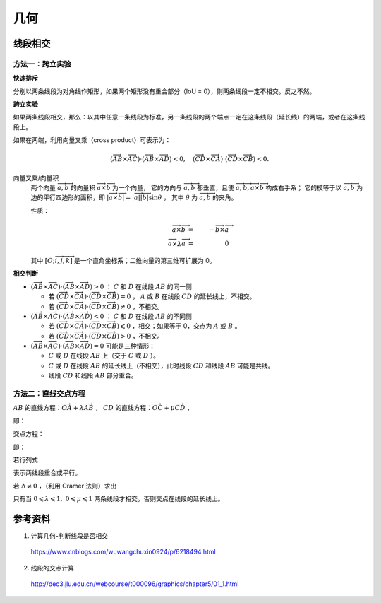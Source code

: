 几何
===========

线段相交
-------------

.. image:: ./16_lineSegment.jpg
  :align: center
  :width: 600 px

方法一：跨立实验
^^^^^^^^^^^^^^^^^^^^^

**快速排斥**

分别以两条线段为对角线作矩形，如果两个矩形没有重合部分（IoU = 0），则两条线段一定不相交。反之不然。

.. image:: ./16_iou.jpg
  :align: center
  :width: 500 px

.. code-block:: cpp
  :linenos:

  // 计算重合部分的顶点坐标，可用于计算 IoU
  // rec = {x1, y1, x2, y2} 分别表示矩形左下角和右上角的顶点坐标
  bool isRectangleOverlap(vector<int>& rec1, vector<int>& rec2)
  {
      int left_x = max(rec1[0], rec2[0]);
      int right_x = min(rec1[2], rec2[2]);
      int bottom_y = max(rec1[1], rec2[1]);
      int top_y = min(rec1[3], rec2[3]);
      return (left_x < right_x && bottom_y < top_y);
  }

**跨立实验**

如果两条线段相交，那么：以其中任意一条线段为标准，另一条线段的两个端点一定在这条线段（延长线）的两端，或者在这条线段上。

如果在两端，利用向量叉乘（cross product）可表示为：

.. math::

  (\overrightarrow{AB} \times \overrightarrow{AC}) \cdot (\overrightarrow{AB} \times \overrightarrow{AD}) < 0,\quad (\overrightarrow{CD} \times \overrightarrow{CA}) \cdot (\overrightarrow{CD} \times \overrightarrow{CB}) < 0.

.. image:: ./16_crossProduct.jpg
  :align: center
  :width: 600 px


向量叉乘/向量积
  两个向量 :math:`\overrightarrow{a},\overrightarrow{b}` 的向量积 :math:`\overrightarrow{a} \times \overrightarrow{b}` 为一个向量，
  它的方向与 :math:`\overrightarrow{a},\overrightarrow{b}` 都垂直，且使 :math:`\overrightarrow{a},\overrightarrow{b}, \overrightarrow{a} \times \overrightarrow{b}` 构成右手系；
  它的模等于以 :math:`\overrightarrow{a},\overrightarrow{b}` 为边的平行四边形的面积，即 :math:`|\overrightarrow{a} \times \overrightarrow{b}| = |\overrightarrow{a}||\overrightarrow{b}|\sin \theta` ，
  其中 :math:`\theta` 为 :math:`\overrightarrow{a},\overrightarrow{b}` 的夹角。

  性质：

    .. math::

      \overrightarrow{a} \times \overrightarrow{b} &=&\ - \overrightarrow{b} \times \overrightarrow{a} \\
      \overrightarrow{a} \times \lambda \overrightarrow{a} &=&\ 0


    .. math::
      :nowrap:

      $$
      \overrightarrow{a} \times \overrightarrow{b}
       =
      \begin{vmatrix}
        \overrightarrow{i} & \overrightarrow{j} & \overrightarrow{k} \\
        a_1 & a_2 & a_3 \\
        b_1 & b_2 & b_3
      \end{vmatrix}
       =
      \begin{vmatrix}
        a_2 & a_3\\
        b_2 & b_3
      \end{vmatrix}
      \overrightarrow{i}
      -
      \begin{vmatrix}
        a_1 & a_3\\
        b_1 & b_3
      \end{vmatrix}
      \overrightarrow{j}
      +
      \begin{vmatrix}
        a_1 & a_2\\
        b_1 & b_2
      \end{vmatrix}
      \overrightarrow{k}
      $$

      $$
      \begin{vmatrix}
        c_1 & c_2 \\
        c_3 & c_4
      \end{vmatrix}
      =
      c_1 c_4 - c_2 c_3
      $$

  其中 :math:`[O; \overrightarrow{i}, \overrightarrow{j}, \overrightarrow{k}]` 是一个直角坐标系；二维向量的第三维可扩展为 0。

**相交判断**

- :math:`(\overrightarrow{AB} \times \overrightarrow{AC}) \cdot (\overrightarrow{AB} \times \overrightarrow{AD}) > 0` ： :math:`C` 和 :math:`D` 在线段 :math:`AB` 的同一侧

  - 若 :math:`(\overrightarrow{CD} \times \overrightarrow{CA}) \cdot (\overrightarrow{CD} \times \overrightarrow{CB}) = 0` ， :math:`A` 或 :math:`B` 在线段 :math:`CD` 的延长线上，不相交。

  - 若 :math:`(\overrightarrow{CD} \times \overrightarrow{CA}) \cdot (\overrightarrow{CD} \times \overrightarrow{CB}) \neq 0` ，不相交。

- :math:`(\overrightarrow{AB} \times \overrightarrow{AC}) \cdot (\overrightarrow{AB} \times \overrightarrow{AD}) < 0` ： :math:`C` 和 :math:`D` 在线段 :math:`AB` 的不同侧

  - 若 :math:`(\overrightarrow{CD} \times \overrightarrow{CA}) \cdot (\overrightarrow{CD} \times \overrightarrow{CB}) \leqslant 0` ，相交；如果等于 0，交点为 :math:`A` 或 :math:`B` 。

  - 若 :math:`(\overrightarrow{CD} \times \overrightarrow{CA}) \cdot (\overrightarrow{CD} \times \overrightarrow{CB}) > 0` ，不相交。

- :math:`(\overrightarrow{AB} \times \overrightarrow{AC}) \cdot (\overrightarrow{AB} \times \overrightarrow{AD}) = 0` 可能是三种情形：

  - :math:`C` 或 :math:`D` 在线段 :math:`AB` 上（交于 :math:`C` 或 :math:`D` ）。

  - :math:`C` 或 :math:`D` 在线段 :math:`AB` 的延长线上（不相交），此时线段 :math:`CD` 和线段 :math:`AB` 可能是共线。

  - 线段 :math:`CD` 和线段 :math:`AB` 部分重合。



方法二：直线交点方程
^^^^^^^^^^^^^^^^^^^^^

:math:`AB` 的直线方程：:math:`\overrightarrow{OA} + \lambda \overrightarrow{AB}` ，
:math:`CD` 的直线方程：:math:`\overrightarrow{OC} + \mu \overrightarrow{CD}` ，

即：

.. math::
  :nowrap:

  $$
  \begin{cases}
     x &=&\ x_a + \lambda (x_b - x_a) \\
     y &=&\ y_a + \lambda (y_b - y_a)
  \end{cases}
  $$

  $$
  \begin{cases}
     x &=&\ x_c + \mu (x_d - x_c) \\
     y &=&\ y_c + \mu (y_d - y_c)
  \end{cases}
  $$

交点方程：

.. math::
  :nowrap:

  $$
  \begin{cases}
    x_a + \lambda (x_b - x_a) &=&\ x_c + \mu (x_d - x_c) \\
    y_a + \lambda (y_b - y_a) &=&\ y_c + \mu (y_d - y_c)
  \end{cases}
  $$

即：

.. math::
  :nowrap:

  $$
  \begin{cases}
    \lambda (x_b - x_a) - \mu (x_d - x_c) &=&\ x_c - x_a \\
    \lambda (y_b - y_a) - \mu (y_d - y_c) &=&\ y_c - y_a
  \end{cases}
  $$

若行列式

.. math::
  :nowrap:

  $$
  \Delta
  =
  \begin{vmatrix}
    x_b - x_a & -(x_d - x_c) \\
    y_b - y_a & -(y_d - y_c)
  \end{vmatrix}
   = 0
  $$

表示两线段重合或平行。

若 :math:`\Delta \neq 0` ，（利用 Cramer 法则）求出

.. math::
  :nowrap:

  $$
  \lambda
  =
  \frac{1}{\Delta}
  \begin{vmatrix}
    x_c - x_a & -(x_d - x_c) \\
    y_c - y_a & -(y_d - y_c)
  \end{vmatrix}
  $$

  $$
  \mu
  =
  \frac{1}{\Delta}
  \begin{vmatrix}
    x_b - x_a & x_c - x_a \\
    y_b - y_a & y_c - y_a
  \end{vmatrix}
  $$

只有当 :math:`0 \leqslant \lambda \leqslant 1,\ 0 \leqslant \mu \leqslant 1` 两条线段才相交。否则交点在线段的延长线上。



参考资料
-------------

1. 计算几何-判断线段是否相交

  https://www.cnblogs.com/wuwangchuxin0924/p/6218494.html

2. 线段的交点计算

  http://dec3.jlu.edu.cn/webcourse/t000096/graphics/chapter5/01_1.html
